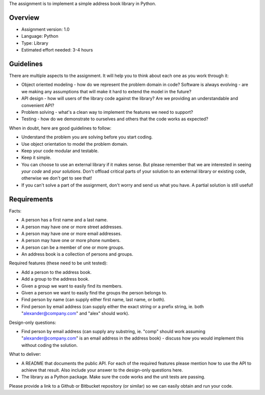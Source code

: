 The assignment is to implement a simple address book library in Python.


Overview
========

* Assignment version: 1.0

* Language: Python

* Type: Library

* Estimated effort needed: 3-4 hours


Guidelines
==========

There are multiple aspects to the assignment. It will help you to think about
each one as you work through it:

* Object oriented modeling - how do we represent the problem domain in code?
  Software is always evolving - are we making any assumptions that will make it
  hard to extend the model in the future?

* API design - how will users of the library code against the library? Are we
  providing an understandable and convenient API?

* Problem solving - what's a clean way to implement the features we need to
  support?

* Testing - how do we demonstrate to ourselves and others that the code works
  as expected?


When in doubt, here are good guidelines to follow:

* Understand the problem you are solving before you start coding.

* Use object orientation to model the problem domain.

* Keep your code modular and testable.

* Keep it simple.

* You can choose to use an external library if it makes sense.
  But please remember that we are interested in seeing *your code*
  and *your solutions*. Don't offload critical parts of your solution
  to an external library or existing code, otherwise we don't get to
  see that!

* If you can't solve a part of the assignment, don't worry and send us what
  you have. A partial solution is still useful!


Requirements
============

Facts:

* A person has a first name and a last name.

* A person may have one or more street addresses.

* A person may have one or more email addresses.

* A person may have one or more phone numbers.

* A person can be a member of one or more groups.

* An address book is a collection of persons and groups.


Required features (these need to be unit tested):

* Add a person to the address book.

* Add a group to the address book.

* Given a group we want to easily find its members.

* Given a person we want to easily find the groups the person belongs to.

* Find person by name (can supply either first name, last name, or both).

* Find person by email address (can supply either the exact string or a prefix
  string, ie. both "alexander@company.com" and "alex" should work).


Design-only questions:

* Find person by email address (can supply any substring, ie. "comp" should
  work assuming "alexander@company.com" is an email address in the address
  book) - discuss how you would implement this without coding the solution.


What to deliver:

* A README that documents the public API. For each of the required features
  please mention how to use the API to achieve that result. Also include
  your answer to the design-only questions here.

* The library as a Python package. Make sure the code works and the unit tests
  are passing.

Please provide a link to a Github or Bitbucket repository (or similar) so
we can easily obtain and run your code.
